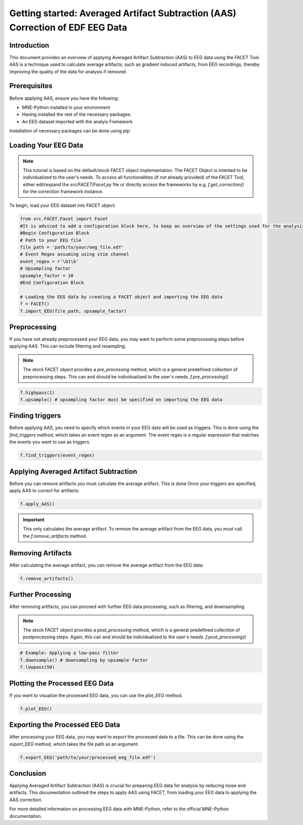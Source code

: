 Getting started: Averaged Artifact Subtraction (AAS) Correction of EDF EEG Data
===============================================================================

Introduction
------------

This document provides an overview of applying Averaged Artifact Subtraction (AAS) to EEG data using the FACET Tool. AAS is a technique used to calculate average artifacts, such as gradient induced artifacts, from EEG recordings, thereby improving the quality of the data for analysis if removed.

Prerequisites
-------------

Before applying AAS, ensure you have the following:

- MNE-Python installed in your environment
- Having installed the rest of the necessary packages.
- An EEG dataset imported with the analyis Framework

Installation of necessary packages can be done using pip:

.. code-block:: bash
   # Optional: Create a virtual environment
   pip install virtualenv
   python -m venv venv
   # On Windows
   venv\Scripts\activate.bat
   # On Unix or MacOS
   source venv/bin/activate

   # Mandatory: Install the necessary packages
   pip install -r requirements.txt

Loading Your EEG Data
---------------------

.. note::
   
   This tutorial is based on the default/stock FACET object implementation. The FACET Object is intented to be individualized to the user's needs.
   To access all functionalities (if not already provided) of the FACET Tool, either edit/expand the `src/FACET/Facet.py` file or directly access the frameworks by e.g. `f.get_correction()` for the correction framework instance.

To begin, load your EEG dataset into FACET object:

.. code-block:: python
   
   from src.FACET.Facet import Facet
   #It is adviced to add a configuration block here, to keep an overview of the settings used for the analysis.
   #Begin Configuration Block
   # Path to your EEG file
   file_path = 'path/to/your/eeg_file.edf'
   # Event Regex assuming using stim channel
   event_regex = r'\b1\b'
   # Upsampling factor
   upsample_factor = 10
   #End Configuration Block

   # Loading the EEG data by creating a FACET object and importing the EEG data
   f = FACET()
   f.import_EEG(file_path, upsample_factor)

Preprocessing
-------------
If you have not already preprocessed your EEG data, you may want to perform some preprocessing steps before applying AAS. 
This can include filtering and resampling.

.. note::

   The stock FACET object provides a `pre_processing` method, which is a general predefined collection of preprocessing steps. 
   This can and should be individualized to the user's needs.
   `f.pre_processing()`

.. code-block:: python

	f.highpass(1)
	f.upsample() # upsampling factor must be specified on importing the EEG data

Finding triggers
----------------

Before applying AAS, you need to specify which events in your EEG data will be used as triggers.
This is done using the `find_triggers` method, which takes an event regex as an argument.
The event regex is a regular expression that matches the events you want to use as triggers.


.. code-block:: python

   f.find_triggers(event_regex)

Applying Averaged Artifact Subtraction
--------------------------------------

Before you can remove artifacts you must calculate the average artifact. This is done 
Once your triggers are specified, apply AAS to correct for artifacts:

.. code-block:: python

   f.apply_AAS()

.. important::

   This only calculates the average artifact. To remove the average artifact from the EEG data, you must call the `f.remove_artifacts` method.

Removing Artifacts
------------------

After calculating the average artifact, you can remove the average artifact from the EEG data:

.. code-block:: python

   f.remove_artifacts()

Further Processing
------------------

After removing artifacts, you can proceed with further EEG data processing, such as filtering, and downsampling.

.. note::

   The stock FACET object provides a `post_processing` method, which is a general predefined collection of postprocessing steps. 
   Again, this can and should be individualized to the user's needs.
   `f.post_processing()`

.. code-block:: python

   # Example: Applying a low-pass filter
   f.downsample() # downsampling by upsample factor
   f.lowpass(50)

Plotting the Processed EEG Data
-------------------------------
If you want to visualize the processed EEG data, you can use the `plot_EEG` method.

.. code-block:: python

   f.plot_EEG()

Exporting the Processed EEG Data
--------------------------------
After processing your EEG data, you may want to export the processed data to a file.
This can be done using the `export_EEG` method, which takes the file path as an argument.

.. code-block:: python

   f.export_EEG('path/to/your/processed_eeg_file.edf')

Conclusion
----------

Applying Averaged Artifact Subtraction (AAS) is crucial for preparing EEG data for analysis by reducing noise and artifacts. This documentation outlined the steps to apply AAS using FACET, from loading your EEG data to applying the AAS correction.

For more detailed information on processing EEG data with MNE-Python, refer to the official MNE-Python documentation.
